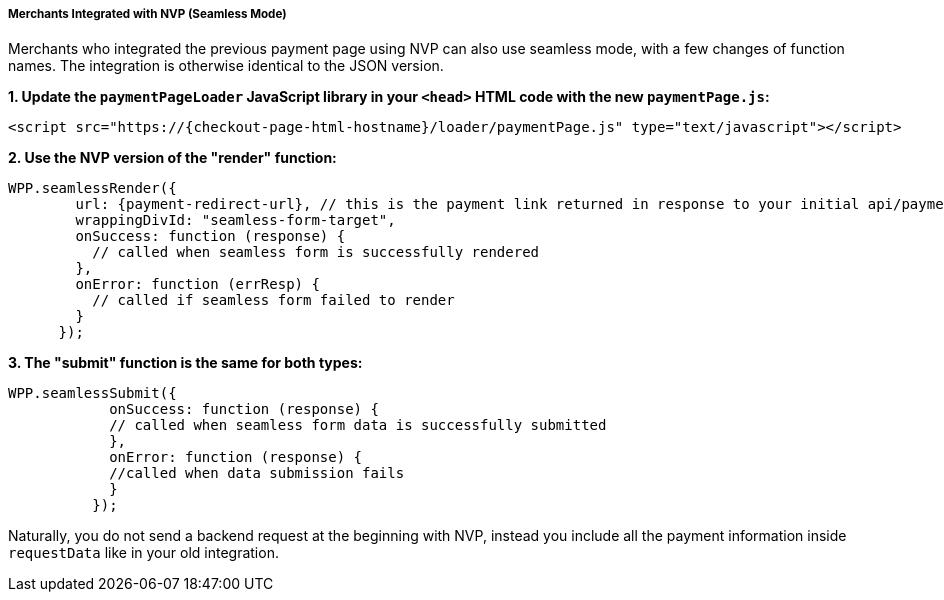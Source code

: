 // include::shortcuts.adoc[]

[#PPv2_Seamless_NVP]
===== Merchants Integrated with NVP (Seamless Mode)

Merchants who integrated the previous payment page using NVP can also
use seamless mode, with a few changes of function names. The integration
is otherwise identical to the JSON version.

*1. Update the ``paymentPageLoader`` JavaScript library in your ``<head>`` HTML code with the new ``paymentPage.js``:*

[source,html,subs=attributes+]
----
<script src="https://{checkout-page-html-hostname}/loader/paymentPage.js" type="text/javascript"></script>
----

*2. Use the NVP version of the "render" function:*

[source,html,subs=attributes+]
----
WPP.seamlessRender({
        url: {payment-redirect-url}, // this is the payment link returned in response to your initial api/payment/register request from step 1
        wrappingDivId: "seamless-form-target",
        onSuccess: function (response) {
          // called when seamless form is successfully rendered
        },
        onError: function (errResp) {
          // called if seamless form failed to render
        }
      });
----

*3. The "submit" function is the same for both types:*

[source]
----
WPP.seamlessSubmit({
            onSuccess: function (response) {
            // called when seamless form data is successfully submitted
            },
            onError: function (response) {
            //called when data submission fails
            }
          });
----

Naturally, you do not send a backend request at the beginning with NVP,
instead you include all the payment information inside
``requestData`` like in your old integration.

